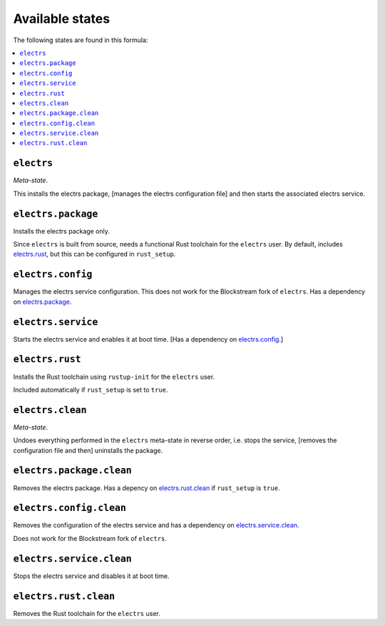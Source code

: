 Available states
----------------

The following states are found in this formula:

.. contents::
   :local:


``electrs``
^^^^^^^^^^^
*Meta-state*.

This installs the electrs package,
[manages the electrs configuration file]
and then starts the associated electrs service.


``electrs.package``
^^^^^^^^^^^^^^^^^^^
Installs the electrs package only.

Since ``electrs`` is built from source, needs
a functional Rust toolchain for the ``electrs`` user.
By default, includes `electrs.rust`_, but this can be
configured in ``rust_setup``.


``electrs.config``
^^^^^^^^^^^^^^^^^^
Manages the electrs service configuration.
This does not work for the Blockstream fork of ``electrs``.
Has a dependency on `electrs.package`_.


``electrs.service``
^^^^^^^^^^^^^^^^^^^
Starts the electrs service and enables it at boot time.
[Has a dependency on `electrs.config`_.]


``electrs.rust``
^^^^^^^^^^^^^^^^
Installs the Rust toolchain using ``rustup-init`` for the
``electrs`` user.

Included automatically if ``rust_setup`` is set to ``true``.


``electrs.clean``
^^^^^^^^^^^^^^^^^
*Meta-state*.

Undoes everything performed in the ``electrs`` meta-state
in reverse order, i.e.
stops the service,
[removes the configuration file and then]
uninstalls the package.


``electrs.package.clean``
^^^^^^^^^^^^^^^^^^^^^^^^^
Removes the electrs package.
Has a depency on `electrs.rust.clean`_ if
``rust_setup`` is ``true``.


``electrs.config.clean``
^^^^^^^^^^^^^^^^^^^^^^^^
Removes the configuration of the electrs service and has a
dependency on `electrs.service.clean`_.

Does not work for the Blockstream fork of ``electrs``.


``electrs.service.clean``
^^^^^^^^^^^^^^^^^^^^^^^^^
Stops the electrs service and disables it at boot time.


``electrs.rust.clean``
^^^^^^^^^^^^^^^^^^^^^^
Removes the Rust toolchain for the ``electrs`` user.


